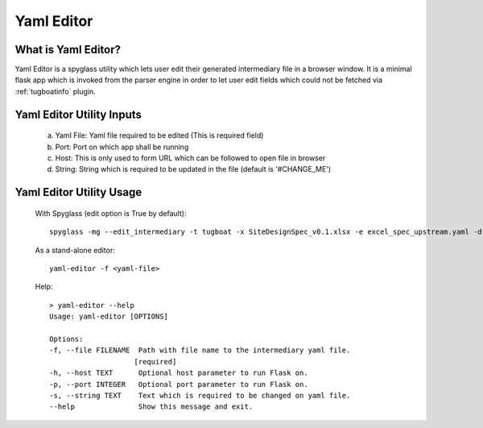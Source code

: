 ..
      Copyright 2018 AT&T Intellectual Property.
      All Rights Reserved.

      Licensed under the Apache License, Version 2.0 (the "License"); you may
      not use this file except in compliance with the License. You may obtain
      a copy of the License at

          http://www.apache.org/licenses/LICENSE-2.0

      Unless required by applicable law or agreed to in writing, software
      distributed under the License is distributed on an "AS IS" BASIS, WITHOUT
      WARRANTIES OR CONDITIONS OF ANY KIND, either express or implied. See the
      License for the specific language governing permissions and limitations
      under the License.

.. _yaml-editor-info:

===========
Yaml Editor
===========

What is Yaml Editor?
--------------------

Yaml Editor is a spyglass utility which lets user edit their generated
intermediary file in a browser window. It is a minimal flask app which is
invoked from the parser engine in order to let user edit fields which
could not be fetched via :ref:`tugboatinfo` plugin.


Yaml Editor Utility Inputs
--------------------------

    a) Yaml File: Yaml file required to be edited (This is required field)
    b) Port: Port on which app shall be running
    c) Host: This is only used to form URL which can be followed to open file in browser
    d) String: String which is required to be updated in the file (default is '#CHANGE_ME')

Yaml Editor Utility Usage
-------------------------

    With Spyglass (edit option is True by default):
    ::

        spyglass -mg --edit_intermediary -t tugboat -x SiteDesignSpec_v0.1.xlsx -e excel_spec_upstream.yaml -d site_config.yaml -s airship-seaworthy --template_dir=<relative path to '../examples/templates'

    As a stand-alone editor:
    ::

        yaml-editor -f <yaml-file>

    Help:
    ::

        > yaml-editor --help
        Usage: yaml-editor [OPTIONS]

        Options:
        -f, --file FILENAME  Path with file name to the intermediary yaml file.
                            [required]
        -h, --host TEXT      Optional host parameter to run Flask on.
        -p, --port INTEGER   Optional port parameter to run Flask on.
        -s, --string TEXT    Text which is required to be changed on yaml file.
        --help               Show this message and exit.
